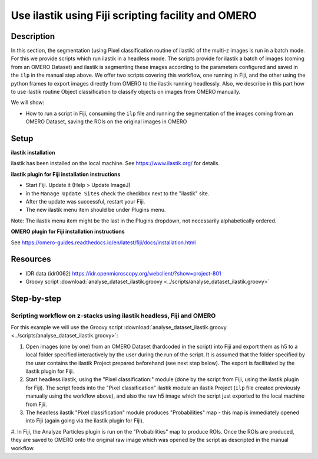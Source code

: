 Use ilastik using Fiji scripting facility and OMERO
===================================================

**Description**
---------------

In this section, the segmentation (using Pixel classification routine
of ilastik) of the multi-z images is run in a batch mode.
For this we provide scripts which run ilastik in a headless mode. 
The scripts provide for ilastik a batch of images (coming from an OMERO Dataset) and ilastik is segmenting these
images according to the parameters configured and saved in the ``ilp`` in
the manual step above. We offer two scripts covering this workflow, one
running in Fiji, and the other using the python frames to export images
directly from OMERO to the ilastik running headlessly. Also, we describe
in this part how to use ilastik routine Object classification to
classify objects on images from OMERO manually.

We will show:

-  How to run a script in Fiji, consuming the ``ilp`` file and running the segmentation of the images coming from an OMERO Dataset, saving the ROIs on the original images in OMERO

**Setup**
---------

**ilastik installation**

ilastik has been installed on the local machine. See \ https://www.ilastik.org/\  for details.

**ilastik plugin for Fiji installation instructions**

- Start Fiji. Update it (Help > Update ImageJ)
- in the ``Manage Update Sites`` check the checkbox next to the "ilastik" site.
- After the update was successful, restart your Fiji.
- The new ilastik menu item should be under Plugins menu.

Note: The ilastik menu item might be the last in the Plugins dropdown,
not necessarily alphabetically ordered.

**OMERO plugin for Fiji installation instructions**

See \ https://omero-guides.readthedocs.io/en/latest/fiji/docs/installation.html

**Resources**
-------------

-  IDR data (idr0062) \ https://idr.openmicroscopy.org/webclient/?show=project-801

-  Groovy script :download:`analyse_dataset_ilastik.groovy <../scripts/analyse_dataset_ilastik.groovy>`

**Step-by-step**
----------------

Scripting workflow on z-stacks using ilastik headless, Fiji and OMERO
~~~~~~~~~~~~~~~~~~~~~~~~~~~~~~~~~~~~~~~~~~~~~~~~~~~~~~~~~~~~~~~~~~~~~

For this example we will use the Groovy script :download:`analyse_dataset_ilastik.groovy <../scripts/analyse_dataset_ilastik.groovy>`:

#. Open images (one by one) from an OMERO Dataset (hardcoded in the script) into Fiji and export them as h5 to a local folder specified interactively by the user during the run of the script. It is assumed that the folder specified by the user contains the ilastik Project prepared beforehand (see next step below). The export is facilitated by the ilastik plugin for Fiji.

#. Start headless ilastik, using the "Pixel classification:" module (done by the script from Fiji, using the ilastik plugin for Fiji). The script feeds into the "Pixel classification" ilastik module an ilastik Project (``ilp`` file created previously manually using the workflow above), and also the raw h5 image which the script just exported to the local machine from Fjii.

#. The headless ilastik "Pixel classification" module produces "Probabilities" map - this map is immediately opened into Fiji (again going via the ilastik plugin for Fiji).

#. In Fiji, the Analyze Particles plugin is run on the "Probabilities" map to produce ROIs. Once the ROIs are produced, they are saved to OMERO onto the original raw image which was opened by the script as descripted in
the manual workflow.
